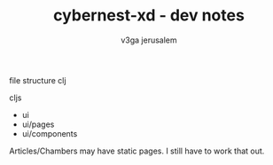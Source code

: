 #+TITLE: cybernest-xd  - dev notes
#+AUTHOR: v3ga jerusalem
#+STARTUP: hidestars





file structure
clj


cljs
- ui
- ui/pages
- ui/components

Articles/Chambers may have static pages. I still have to work that out.
